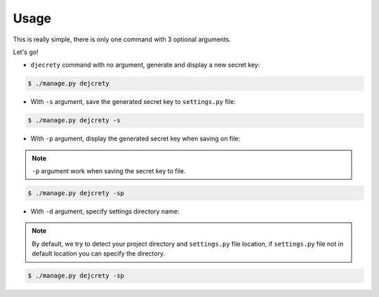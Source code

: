 Usage
============

This is really simple, there is only one command with 3 optional arguments.

Let's go!

* ``djecrety`` command with no argument, generate and display a new secret key:

.. code-block:: text

    $ ./manage.py dejcrety

* With ``-s`` argument, save the generated secret key to ``settings.py`` file:

.. code-block:: text

    $ ./manage.py dejcrety -s

* With ``-p`` argument, display the generated secret key when saving on file:

.. note::

    ``-p`` argument work when saving the secret key to file.

.. code-block:: text

    $ ./manage.py dejcrety -sp

* With ``-d`` argument, specify settings directory name:

.. note::

    By default, we try to detect your project directory and ``settings.py`` file location, if ``settings.py`` file not in default location you can specify the directory.

.. code-block:: text

    $ ./manage.py dejcrety -sp
